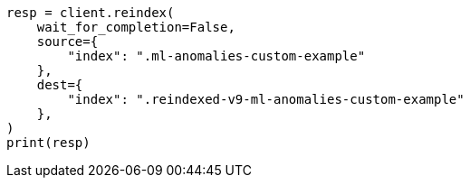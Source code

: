 // This file is autogenerated, DO NOT EDIT
// migration/migrate_9_0.asciidoc:453

[source, python]
----
resp = client.reindex(
    wait_for_completion=False,
    source={
        "index": ".ml-anomalies-custom-example"
    },
    dest={
        "index": ".reindexed-v9-ml-anomalies-custom-example"
    },
)
print(resp)
----

